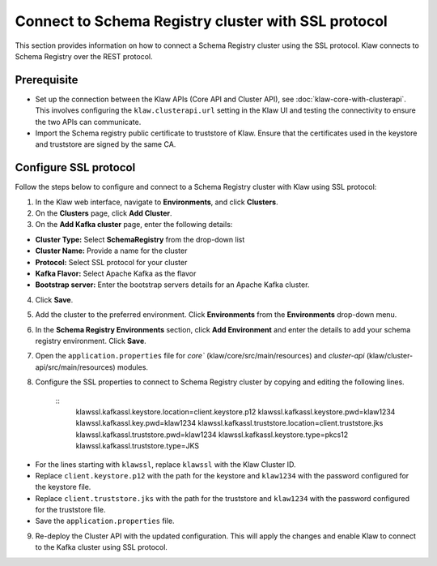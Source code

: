 Connect to Schema Registry cluster with SSL protocol
====================================================

This section provides information on how to connect a Schema Registry cluster using the SSL protocol. Klaw connects to Schema Registry over the REST protocol.

Prerequisite
------------
* Set up the connection between the Klaw APIs (Core API and Cluster API), see :doc:`klaw-core-with-clusterapi`. This involves configuring the ``klaw.clusterapi.url`` setting in the Klaw UI and testing the connectivity to ensure the two APIs can communicate.
* Import the Schema registry public certificate to truststore of Klaw. Ensure that the certificates used in the keystore and truststore are signed by the same CA.


Configure SSL protocol
----------------------
Follow the steps below to configure and connect to a Schema Registry cluster with Klaw using SSL protocol:

1. In the Klaw web interface, navigate to **Environments**, and click **Clusters**. 
2. On the **Clusters** page, click **Add Cluster**. 
3. On the **Add Kafka cluster** page, enter the following details: 

- **Cluster Type:** Select **SchemaRegistry** from the drop-down list
- **Cluster Name:** Provide a name for the cluster
- **Protocol:** Select SSL protocol for your cluster
- **Kafka Flavor:** Select Apache Kafka as the flavor
- **Bootstrap server:** Enter  the bootstrap servers details for an Apache Kafka cluster.

4. Click **Save**. 
5. Add the cluster to the preferred environment. Click **Environments** from the **Environments** drop-down menu.
6. In the **Schema Registry Environments** section, click **Add Environment** and enter the details to add your schema registry environment. Click **Save**. 
7. Open the ``application.properties`` file for `core`` (klaw/core/src/main/resources) and `cluster-api` (klaw/cluster-api/src/main/resources) modules. 
8. Configure the SSL properties to connect to Schema Registry cluster by copying and editing the following lines. 

    ::    
        klawssl.kafkassl.keystore.location=client.keystore.p12
        klawssl.kafkassl.keystore.pwd=klaw1234
        klawssl.kafkassl.key.pwd=klaw1234
        klawssl.kafkassl.truststore.location=client.truststore.jks
        klawssl.kafkassl.truststore.pwd=klaw1234
        klawssl.kafkassl.keystore.type=pkcs12
        klawssl.kafkassl.truststore.type=JKS
    
- For the lines starting with ``klawssl``, replace ``klawssl`` with the Klaw Cluster ID.
- Replace ``client.keystore.p12`` with the path for the keystore and ``klaw1234`` with the password configured for the keystore file.
- Replace ``client.truststore.jks`` with the path for the truststore and ``klaw1234`` with the password configured for the truststore file.
- Save the ``application.properties`` file.

9. Re-deploy the Cluster API with the updated configuration. This will apply the changes and enable Klaw to connect to the Kafka cluster using SSL protocol.
